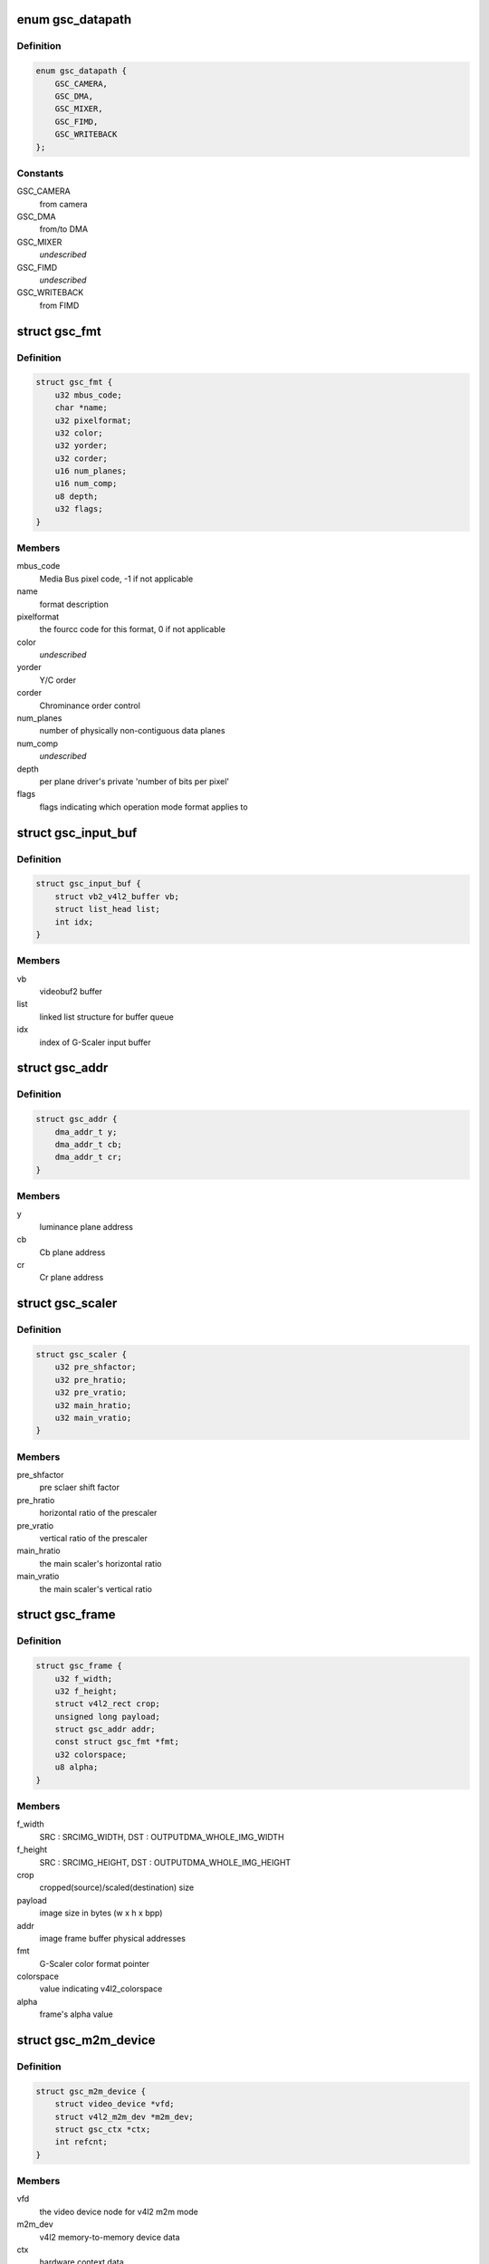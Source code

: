.. -*- coding: utf-8; mode: rst -*-
.. src-file: drivers/media/platform/exynos-gsc/gsc-core.h

.. _`gsc_datapath`:

enum gsc_datapath
=================

.. c:type:: enum gsc_datapath

    the path of data used for G-Scaler

.. _`gsc_datapath.definition`:

Definition
----------

.. code-block:: c

    enum gsc_datapath {
        GSC_CAMERA,
        GSC_DMA,
        GSC_MIXER,
        GSC_FIMD,
        GSC_WRITEBACK
    };

.. _`gsc_datapath.constants`:

Constants
---------

GSC_CAMERA
    from camera

GSC_DMA
    from/to DMA

GSC_MIXER
    *undescribed*

GSC_FIMD
    *undescribed*

GSC_WRITEBACK
    from FIMD

.. _`gsc_fmt`:

struct gsc_fmt
==============

.. c:type:: struct gsc_fmt

    the driver's internal color format data

.. _`gsc_fmt.definition`:

Definition
----------

.. code-block:: c

    struct gsc_fmt {
        u32 mbus_code;
        char *name;
        u32 pixelformat;
        u32 color;
        u32 yorder;
        u32 corder;
        u16 num_planes;
        u16 num_comp;
        u8 depth;
        u32 flags;
    }

.. _`gsc_fmt.members`:

Members
-------

mbus_code
    Media Bus pixel code, -1 if not applicable

name
    format description

pixelformat
    the fourcc code for this format, 0 if not applicable

color
    *undescribed*

yorder
    Y/C order

corder
    Chrominance order control

num_planes
    number of physically non-contiguous data planes

num_comp
    *undescribed*

depth
    per plane driver's private 'number of bits per pixel'

flags
    flags indicating which operation mode format applies to

.. _`gsc_input_buf`:

struct gsc_input_buf
====================

.. c:type:: struct gsc_input_buf

    the driver's video buffer

.. _`gsc_input_buf.definition`:

Definition
----------

.. code-block:: c

    struct gsc_input_buf {
        struct vb2_v4l2_buffer vb;
        struct list_head list;
        int idx;
    }

.. _`gsc_input_buf.members`:

Members
-------

vb
    videobuf2 buffer

list
    linked list structure for buffer queue

idx
    index of G-Scaler input buffer

.. _`gsc_addr`:

struct gsc_addr
===============

.. c:type:: struct gsc_addr

    the G-Scaler physical address set

.. _`gsc_addr.definition`:

Definition
----------

.. code-block:: c

    struct gsc_addr {
        dma_addr_t y;
        dma_addr_t cb;
        dma_addr_t cr;
    }

.. _`gsc_addr.members`:

Members
-------

y
    luminance plane address

cb
    Cb plane address

cr
    Cr plane address

.. _`gsc_scaler`:

struct gsc_scaler
=================

.. c:type:: struct gsc_scaler

    the configuration data for G-Scaler inetrnal scaler

.. _`gsc_scaler.definition`:

Definition
----------

.. code-block:: c

    struct gsc_scaler {
        u32 pre_shfactor;
        u32 pre_hratio;
        u32 pre_vratio;
        u32 main_hratio;
        u32 main_vratio;
    }

.. _`gsc_scaler.members`:

Members
-------

pre_shfactor
    pre sclaer shift factor

pre_hratio
    horizontal ratio of the prescaler

pre_vratio
    vertical ratio of the prescaler

main_hratio
    the main scaler's horizontal ratio

main_vratio
    the main scaler's vertical ratio

.. _`gsc_frame`:

struct gsc_frame
================

.. c:type:: struct gsc_frame

    source/target frame properties

.. _`gsc_frame.definition`:

Definition
----------

.. code-block:: c

    struct gsc_frame {
        u32 f_width;
        u32 f_height;
        struct v4l2_rect crop;
        unsigned long payload;
        struct gsc_addr addr;
        const struct gsc_fmt *fmt;
        u32 colorspace;
        u8 alpha;
    }

.. _`gsc_frame.members`:

Members
-------

f_width
    SRC : SRCIMG_WIDTH, DST : OUTPUTDMA_WHOLE_IMG_WIDTH

f_height
    SRC : SRCIMG_HEIGHT, DST : OUTPUTDMA_WHOLE_IMG_HEIGHT

crop
    cropped(source)/scaled(destination) size

payload
    image size in bytes (w x h x bpp)

addr
    image frame buffer physical addresses

fmt
    G-Scaler color format pointer

colorspace
    value indicating v4l2_colorspace

alpha
    frame's alpha value

.. _`gsc_m2m_device`:

struct gsc_m2m_device
=====================

.. c:type:: struct gsc_m2m_device

    v4l2 memory-to-memory device data

.. _`gsc_m2m_device.definition`:

Definition
----------

.. code-block:: c

    struct gsc_m2m_device {
        struct video_device *vfd;
        struct v4l2_m2m_dev *m2m_dev;
        struct gsc_ctx *ctx;
        int refcnt;
    }

.. _`gsc_m2m_device.members`:

Members
-------

vfd
    the video device node for v4l2 m2m mode

m2m_dev
    v4l2 memory-to-memory device data

ctx
    hardware context data

refcnt
    the reference counter

.. _`gsc_pix_max`:

struct gsc_pix_max
==================

.. c:type:: struct gsc_pix_max

    image pixel size limits in various IP configurations

.. _`gsc_pix_max.definition`:

Definition
----------

.. code-block:: c

    struct gsc_pix_max {
        u16 org_scaler_bypass_w;
        u16 org_scaler_bypass_h;
        u16 org_scaler_input_w;
        u16 org_scaler_input_h;
        u16 real_rot_dis_w;
        u16 real_rot_dis_h;
        u16 real_rot_en_w;
        u16 real_rot_en_h;
        u16 target_rot_dis_w;
        u16 target_rot_dis_h;
        u16 target_rot_en_w;
        u16 target_rot_en_h;
    }

.. _`gsc_pix_max.members`:

Members
-------

org_scaler_bypass_w
    max pixel width when the scaler is disabled

org_scaler_bypass_h
    max pixel height when the scaler is disabled

org_scaler_input_w
    max pixel width when the scaler is enabled

org_scaler_input_h
    max pixel height when the scaler is enabled

real_rot_dis_w
    max pixel src cropped height with the rotator is off

real_rot_dis_h
    max pixel src croppped width with the rotator is off

real_rot_en_w
    max pixel src cropped width with the rotator is on

real_rot_en_h
    max pixel src cropped height with the rotator is on

target_rot_dis_w
    max pixel dst scaled width with the rotator is off

target_rot_dis_h
    max pixel dst scaled height with the rotator is off

target_rot_en_w
    max pixel dst scaled width with the rotator is on

target_rot_en_h
    max pixel dst scaled height with the rotator is on

.. _`gsc_pix_min`:

struct gsc_pix_min
==================

.. c:type:: struct gsc_pix_min

    image pixel size limits in various IP configurations

.. _`gsc_pix_min.definition`:

Definition
----------

.. code-block:: c

    struct gsc_pix_min {
        u16 org_w;
        u16 org_h;
        u16 real_w;
        u16 real_h;
        u16 target_rot_dis_w;
        u16 target_rot_dis_h;
        u16 target_rot_en_w;
        u16 target_rot_en_h;
    }

.. _`gsc_pix_min.members`:

Members
-------

org_w
    minimum source pixel width

org_h
    minimum source pixel height

real_w
    minimum input crop pixel width

real_h
    minimum input crop pixel height

target_rot_dis_w
    minimum output scaled pixel height when rotator is off

target_rot_dis_h
    minimum output scaled pixel height when rotator is off

target_rot_en_w
    minimum output scaled pixel height when rotator is on

target_rot_en_h
    minimum output scaled pixel height when rotator is on

.. _`gsc_variant`:

struct gsc_variant
==================

.. c:type:: struct gsc_variant

    G-Scaler variant information

.. _`gsc_variant.definition`:

Definition
----------

.. code-block:: c

    struct gsc_variant {
        struct gsc_pix_max *pix_max;
        struct gsc_pix_min *pix_min;
        struct gsc_pix_align *pix_align;
        u16 in_buf_cnt;
        u16 out_buf_cnt;
        u16 sc_up_max;
        u16 sc_down_max;
        u16 poly_sc_down_max;
        u16 pre_sc_down_max;
        u16 local_sc_down;
    }

.. _`gsc_variant.members`:

Members
-------

pix_max
    *undescribed*

pix_min
    *undescribed*

pix_align
    *undescribed*

in_buf_cnt
    *undescribed*

out_buf_cnt
    *undescribed*

sc_up_max
    *undescribed*

sc_down_max
    *undescribed*

poly_sc_down_max
    *undescribed*

pre_sc_down_max
    *undescribed*

local_sc_down
    *undescribed*

.. _`gsc_driverdata`:

struct gsc_driverdata
=====================

.. c:type:: struct gsc_driverdata

    per device type driver data for init time.

.. _`gsc_driverdata.definition`:

Definition
----------

.. code-block:: c

    struct gsc_driverdata {
        struct gsc_variant  *variant;
        const char  *clk_names;
        int num_clocks;
        int num_entities;
    }

.. _`gsc_driverdata.members`:

Members
-------

variant
    the variant information for this driver.

clk_names
    *undescribed*

num_clocks
    *undescribed*

num_entities
    the number of g-scalers

.. _`gsc_dev`:

struct gsc_dev
==============

.. c:type:: struct gsc_dev

    abstraction for G-Scaler entity

.. _`gsc_dev.definition`:

Definition
----------

.. code-block:: c

    struct gsc_dev {
        spinlock_t slock;
        struct mutex lock;
        struct platform_device *pdev;
        struct gsc_variant *variant;
        u16 id;
        int num_clocks;
        struct clk  *clock;
        void __iomem *regs;
        wait_queue_head_t irq_queue;
        struct gsc_m2m_device m2m;
        unsigned long state;
        struct video_device vdev;
        struct v4l2_device v4l2_dev;
    }

.. _`gsc_dev.members`:

Members
-------

slock
    the spinlock protecting this data structure

lock
    the mutex protecting this data structure

pdev
    pointer to the G-Scaler platform device

variant
    the IP variant information

id
    G-Scaler device index (0..GSC_MAX_DEVS)

num_clocks
    *undescribed*

clock
    clocks required for G-Scaler operation

regs
    the mapped hardware registers

irq_queue
    interrupt handler waitqueue

m2m
    memory-to-memory V4L2 device information

state
    flags used to synchronize m2m and capture mode operation

vdev
    video device for G-Scaler instance

v4l2_dev
    *undescribed*

.. This file was automatic generated / don't edit.


